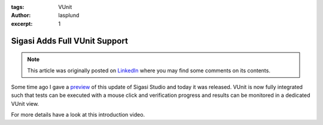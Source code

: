 :tags: VUnit
:author: lasplund
:excerpt: 1

Sigasi Adds Full VUnit Support
==============================

.. NOTE:: This article was originally posted on `LinkedIn <https://www.linkedin.com/pulse/sigasi-adds-full-vunit-support-lars-asplund>`__
   where you may find some comments on its contents.

.. figure:: img/sigasi_full.png
   :alt: Sigasi Adds Full VUnit Support
   :align: center

Some time ago I gave a `preview
<https://www.linkedin.com/pulse/sigasi-deepens-its-commitment-vunit-testing-framework-lars-asplund/?lipi=urn%3Ali%3Apage%3Ad_flagship3_pulse_read%3B3AKDCea7TJOzkRu%2FF7HHHQ%3D%3D>`__
of this update of Sigasi Studio and
today it was released. VUnit is now fully integrated such that tests
can be executed with a mouse click and verification progress and
results can be monitored in a dedicated VUnit view.

For more details have a look at this introduction video.

.. raw:: html

  <iframe width="560" height="315"
  src="https://www.youtube.com/embed/4GURRiTdbrY" frameborder="0"
  allow="accelerometer; autoplay; encrypted-media; gyroscope;
  picture-in-picture" allowfullscreen></iframe>
